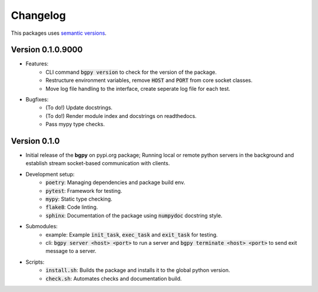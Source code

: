 Changelog
=========

This packages uses `semantic versions <https://semver.org/>`_.

Version 0.1.0.9000
------------------

- Features:
    - CLI command :code:`bgpy version` to check for the version of the package.
    - Restructure environment variables, remove :code:`HOST` and :code:`PORT` from core socket classes.
    - Move log file handling to the interface, create seperate log file for each test.
- Bugfixes:
    - (To do!) Update docstrings.
    - (To do!) Render module index and docstrings on readthedocs.
    - Pass mypy type checks.

Version 0.1.0
-------------

- Initial release of the **bgpy** on pypi.org package; Running local or remote python servers in the background and establish stream socket-based communication with clients. 
- Development setup:
    - :code:`poetry`: Managing dependencies and package build env.
    - :code:`pytest`: Framework for testing.
    - :code:`mypy`: Static type checking.
    - :code:`flake8`: Code linting.
    - :code:`sphinx`: Documentation of the package using :code:`numpydoc` docstring style.
- Submodules:
    - example: Example :code:`init_task`, :code:`exec_task` and :code:`exit_task` for testing.
    - cli: :code:`bgpy server <host> <port>` to run a server and :code:`bgpy terminate <host> <port>` to send exit message to a server.
- Scripts:
    - :code:`install.sh`: Builds the package and installs it to the global python version.
    - :code:`check.sh`: Automates checks and documentation build.
